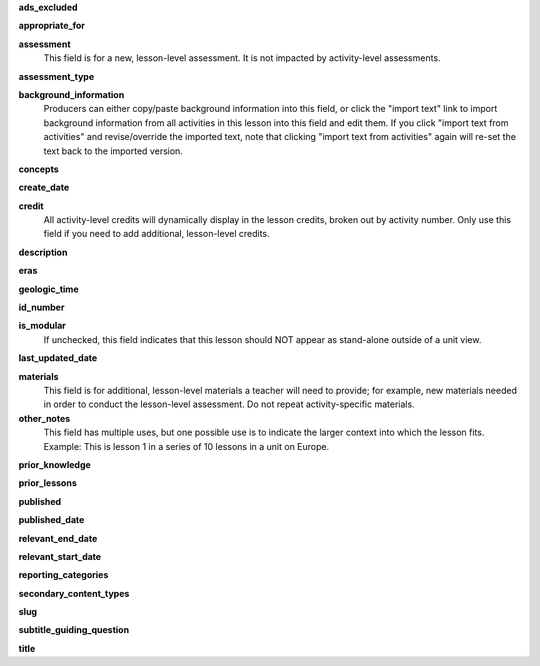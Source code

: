 **ads_excluded**

**appropriate_for**

**assessment**
    This field is for a new, lesson-level assessment. It is not impacted by activity-level assessments.

**assessment_type**

**background_information**
    Producers can either copy/paste background information into this field, or click the "import text" link to import background information from all activities in this lesson into this field and edit them. If you click "import text from activities" and revise/override the imported text, note that clicking "import text from activities" again will re-set the text back to the imported version.

**concepts**

**create_date**

**credit**
    All activity-level credits will dynamically display in the lesson credits, broken out by activity number. Only use this field if you need to add additional, lesson-level credits.

**description**

**eras**

**geologic_time**

**id_number**

**is_modular**
    If unchecked, this field indicates that this lesson should NOT appear as stand-alone outside of a unit view.

**last_updated_date**

**materials**
    This field is for additional, lesson-level materials a teacher will need to provide; for example, new materials needed in order to conduct the lesson-level assessment. Do not repeat activity-specific materials.

**other_notes**
    This field has multiple uses, but one possible use is to indicate the larger context into which the lesson fits. Example: This is lesson 1 in a series of 10 lessons in a unit on Europe.

**prior_knowledge**

**prior_lessons**

**published**

**published_date**

**relevant_end_date**

**relevant_start_date**

**reporting_categories**

**secondary_content_types**

**slug**

**subtitle_guiding_question**

**title**
